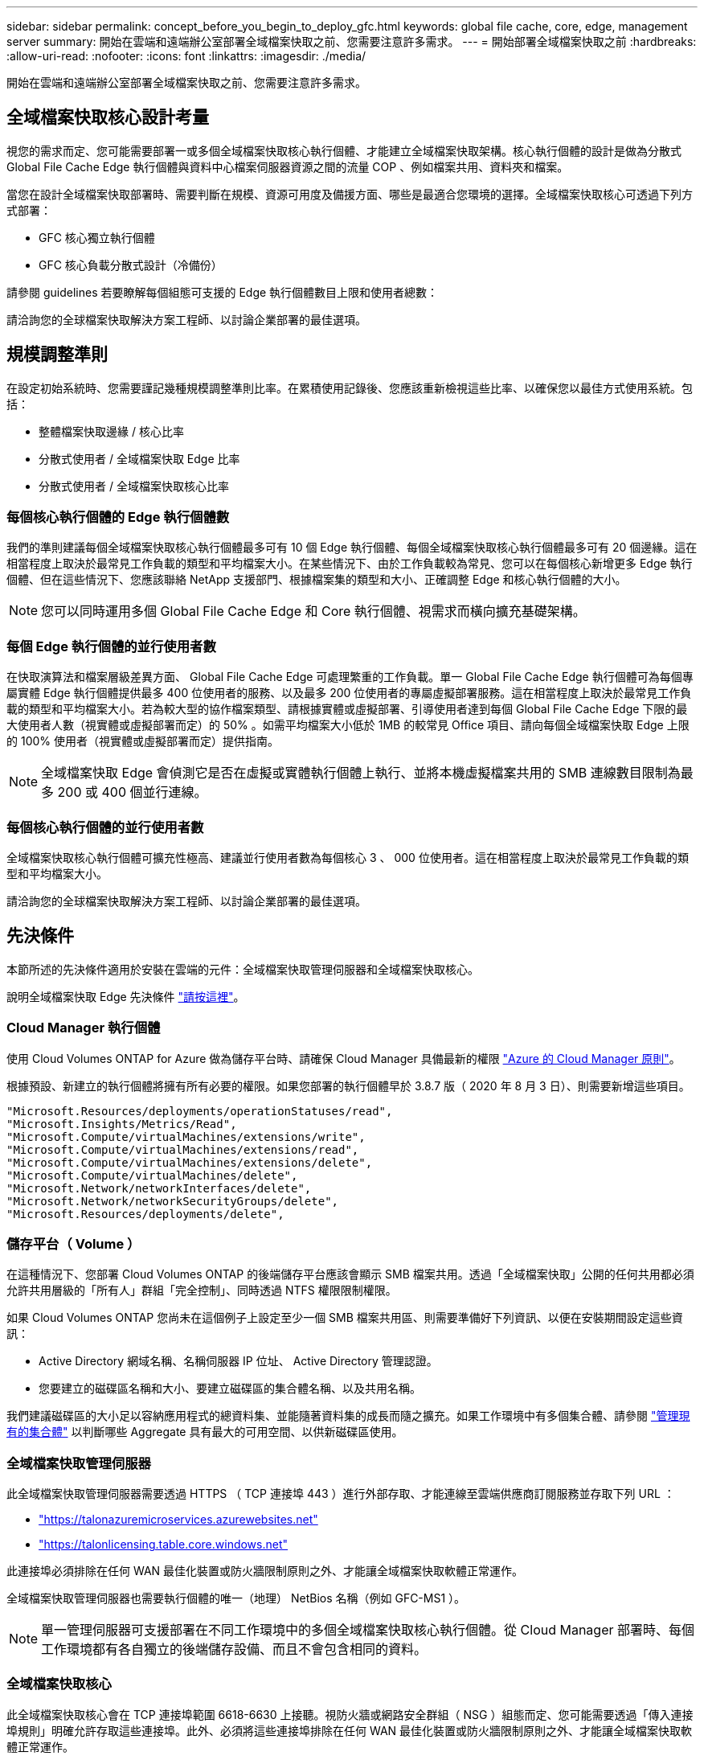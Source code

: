 ---
sidebar: sidebar 
permalink: concept_before_you_begin_to_deploy_gfc.html 
keywords: global file cache, core, edge, management server 
summary: 開始在雲端和遠端辦公室部署全域檔案快取之前、您需要注意許多需求。 
---
= 開始部署全域檔案快取之前
:hardbreaks:
:allow-uri-read: 
:nofooter: 
:icons: font
:linkattrs: 
:imagesdir: ./media/


[role="lead"]
開始在雲端和遠端辦公室部署全域檔案快取之前、您需要注意許多需求。



== 全域檔案快取核心設計考量

視您的需求而定、您可能需要部署一或多個全域檔案快取核心執行個體、才能建立全域檔案快取架構。核心執行個體的設計是做為分散式 Global File Cache Edge 執行個體與資料中心檔案伺服器資源之間的流量 COP 、例如檔案共用、資料夾和檔案。

當您在設計全域檔案快取部署時、需要判斷在規模、資源可用度及備援方面、哪些是最適合您環境的選擇。全域檔案快取核心可透過下列方式部署：

* GFC 核心獨立執行個體
* GFC 核心負載分散式設計（冷備份）


請參閱  guidelines 若要瞭解每個組態可支援的 Edge 執行個體數目上限和使用者總數：

請洽詢您的全球檔案快取解決方案工程師、以討論企業部署的最佳選項。



== 規模調整準則

在設定初始系統時、您需要謹記幾種規模調整準則比率。在累積使用記錄後、您應該重新檢視這些比率、以確保您以最佳方式使用系統。包括：

* 整體檔案快取邊緣 / 核心比率
* 分散式使用者 / 全域檔案快取 Edge 比率
* 分散式使用者 / 全域檔案快取核心比率




=== 每個核心執行個體的 Edge 執行個體數

我們的準則建議每個全域檔案快取核心執行個體最多可有 10 個 Edge 執行個體、每個全域檔案快取核心執行個體最多可有 20 個邊緣。這在相當程度上取決於最常見工作負載的類型和平均檔案大小。在某些情況下、由於工作負載較為常見、您可以在每個核心新增更多 Edge 執行個體、但在這些情況下、您應該聯絡 NetApp 支援部門、根據檔案集的類型和大小、正確調整 Edge 和核心執行個體的大小。


NOTE: 您可以同時運用多個 Global File Cache Edge 和 Core 執行個體、視需求而橫向擴充基礎架構。



=== 每個 Edge 執行個體的並行使用者數

在快取演算法和檔案層級差異方面、 Global File Cache Edge 可處理繁重的工作負載。單一 Global File Cache Edge 執行個體可為每個專屬實體 Edge 執行個體提供最多 400 位使用者的服務、以及最多 200 位使用者的專屬虛擬部署服務。這在相當程度上取決於最常見工作負載的類型和平均檔案大小。若為較大型的協作檔案類型、請根據實體或虛擬部署、引導使用者達到每個 Global File Cache Edge 下限的最大使用者人數（視實體或虛擬部署而定）的 50% 。如需平均檔案大小低於 1MB 的較常見 Office 項目、請向每個全域檔案快取 Edge 上限的 100% 使用者（視實體或虛擬部署而定）提供指南。


NOTE: 全域檔案快取 Edge 會偵測它是否在虛擬或實體執行個體上執行、並將本機虛擬檔案共用的 SMB 連線數目限制為最多 200 或 400 個並行連線。



=== 每個核心執行個體的並行使用者數

全域檔案快取核心執行個體可擴充性極高、建議並行使用者數為每個核心 3 、 000 位使用者。這在相當程度上取決於最常見工作負載的類型和平均檔案大小。

請洽詢您的全球檔案快取解決方案工程師、以討論企業部署的最佳選項。



== 先決條件

本節所述的先決條件適用於安裝在雲端的元件：全域檔案快取管理伺服器和全域檔案快取核心。

說明全域檔案快取 Edge 先決條件 link:download_gfc_resources.html#global-file-cache-edge-requirements["請按這裡"]。



=== Cloud Manager 執行個體

使用 Cloud Volumes ONTAP for Azure 做為儲存平台時、請確保 Cloud Manager 具備最新的權限 https://occm-sample-policies.s3.amazonaws.com/Policy_for_cloud_Manager_Azure_3.8.7.json["Azure 的 Cloud Manager 原則"^]。

根據預設、新建立的執行個體將擁有所有必要的權限。如果您部署的執行個體早於 3.8.7 版（ 2020 年 8 月 3 日）、則需要新增這些項目。

[source, json]
----
"Microsoft.Resources/deployments/operationStatuses/read",
"Microsoft.Insights/Metrics/Read",
"Microsoft.Compute/virtualMachines/extensions/write",
"Microsoft.Compute/virtualMachines/extensions/read",
"Microsoft.Compute/virtualMachines/extensions/delete",
"Microsoft.Compute/virtualMachines/delete",
"Microsoft.Network/networkInterfaces/delete",
"Microsoft.Network/networkSecurityGroups/delete",
"Microsoft.Resources/deployments/delete",
----


=== 儲存平台（ Volume ）

在這種情況下、您部署 Cloud Volumes ONTAP 的後端儲存平台應該會顯示 SMB 檔案共用。透過「全域檔案快取」公開的任何共用都必須允許共用層級的「所有人」群組「完全控制」、同時透過 NTFS 權限限制權限。

如果 Cloud Volumes ONTAP 您尚未在這個例子上設定至少一個 SMB 檔案共用區、則需要準備好下列資訊、以便在安裝期間設定這些資訊：

* Active Directory 網域名稱、名稱伺服器 IP 位址、 Active Directory 管理認證。
* 您要建立的磁碟區名稱和大小、要建立磁碟區的集合體名稱、以及共用名稱。


我們建議磁碟區的大小足以容納應用程式的總資料集、並能隨著資料集的成長而隨之擴充。如果工作環境中有多個集合體、請參閱 link:task_managing_storage.html["管理現有的集合體"^] 以判斷哪些 Aggregate 具有最大的可用空間、以供新磁碟區使用。



=== 全域檔案快取管理伺服器

此全域檔案快取管理伺服器需要透過 HTTPS （ TCP 連接埠 443 ）進行外部存取、才能連線至雲端供應商訂閱服務並存取下列 URL ：

* https://talonazuremicroservices.azurewebsites.net["https://talonazuremicroservices.azurewebsites.net"]
* https://talonlicensing.table.core.windows.net["https://talonlicensing.table.core.windows.net"]


此連接埠必須排除在任何 WAN 最佳化裝置或防火牆限制原則之外、才能讓全域檔案快取軟體正常運作。

全域檔案快取管理伺服器也需要執行個體的唯一（地理） NetBios 名稱（例如 GFC-MS1 ）。


NOTE: 單一管理伺服器可支援部署在不同工作環境中的多個全域檔案快取核心執行個體。從 Cloud Manager 部署時、每個工作環境都有各自獨立的後端儲存設備、而且不會包含相同的資料。



=== 全域檔案快取核心

此全域檔案快取核心會在 TCP 連接埠範圍 6618-6630 上接聽。視防火牆或網路安全群組（ NSG ）組態而定、您可能需要透過「傳入連接埠規則」明確允許存取這些連接埠。此外、必須將這些連接埠排除在任何 WAN 最佳化裝置或防火牆限制原則之外、才能讓全域檔案快取軟體正常運作。

全域檔案快取核心需求為：

* 執行個體的唯一（地理） NetBios 名稱（例如 GFC-cor1 ）
* Active Directory 網域名稱
+
** 全域檔案快取執行個體應加入 Active Directory 網域。
** 全域檔案快取執行個體應在全域檔案快取特定組織單位（ OU ）中進行管理、並從繼承的公司 GPO 中排除。


* 服務帳戶。此全域檔案快取核心上的服務會以特定網域使用者帳戶執行。此帳戶（也稱為服務帳戶）必須在與全域檔案快取核心執行個體相關聯的每個 SMB 伺服器上擁有下列權限：
+
** 已配置的服務帳戶必須是網域使用者。




視網路環境中的限制層級和 GPO 而定、此帳戶可能需要網域管理員權限。

* IT 必須擁有「以服務形式執行」權限。
* 密碼應設定為「永不過期」。
* 帳戶選項「 User must Change Password at Next Logon" （使用者下次登入時必須變更密碼）應停用（取消核取）。
* 它必須是後端檔案伺服器內建 Backup Operations 群組的成員（透過 Cloud Manager 部署時會自動啟用此功能）。




=== 授權管理伺服器

* 全域檔案快取授權管理伺服器（ LMS ）應設定於 Microsoft Windows Server 2016 Standard 或 Datacenter 版本或 Windows Server 2019 Standard 或 Datacenter 版本、最好是在資料中心或雲端的全域檔案快取核心執行個體上。
* 如果您需要個別的全域檔案快取 LMS 執行個體、則必須在原始的 Microsoft Windows Server 執行個體上安裝最新的全域檔案快取軟體安裝套件。
* LMS 執行個體必須能夠使用 HTTPS （ TCP 連接埠 443 ）連線至訂閱服務（ Azure 服務 / 公有網際網路）。
* 核心和 Edge 執行個體需要使用 HTTPS （ TCP 連接埠 443 ）連線至 LMS 執行個體。




=== 網路

* 防火牆：應該允許在「全域檔案快取邊緣」和「核心」執行個體之間使用 TCP 連接埠。
* 全域檔案快取 TCP 連接埠： 443 （ HTTPS ）、 6618 – 6630 。
* 網路最佳化裝置（例如 Riverbed Steelhead ）必須設定為傳遞全域檔案快取特定連接埠（ TCP 6618-6630 ）。

